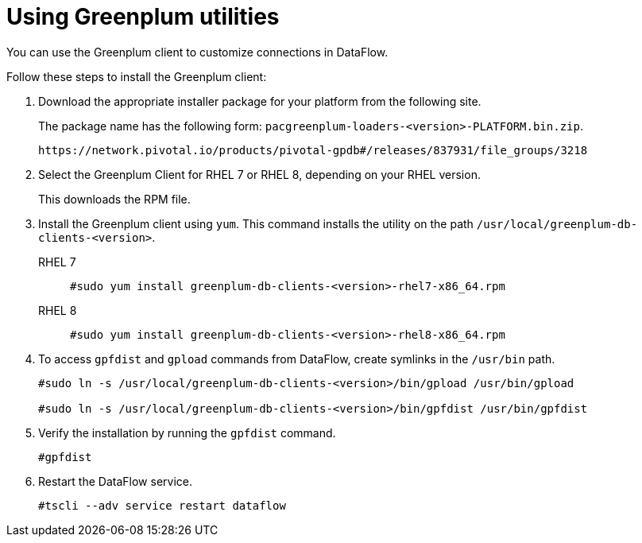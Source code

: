 = Using Greenplum utilities
:last_updated: 03/10/2022
:page-aliases: /data-integrate/dataflow/dataflow-greenplum-utilities.adoc
:experimental:
:linkattrs:
:description: You can use the Greenplum client to customize connections in DataFlow.


You can use the Greenplum client to customize connections in DataFlow.

Follow these steps to install the Greenplum client:

. Download the appropriate installer package for your platform from the following site.
+
The package name has the following form:
`pacgreenplum-loaders-<version>-PLATFORM.bin.zip`.
+
----
https://network.pivotal.io/products/pivotal-gpdb#/releases/837931/file_groups/3218
----
. Select the Greenplum Client for RHEL 7 or RHEL 8, depending on your RHEL version.
+
This downloads the RPM file.

. Install the Greenplum client using `yum`. This command installs the utility on the path `/usr/local/greenplum-db-clients-<version>`.
+
RHEL 7::
+
----
#sudo yum install greenplum-db-clients-<version>-rhel7-x86_64.rpm
----
RHEL 8::
+
----
#sudo yum install greenplum-db-clients-<version>-rhel8-x86_64.rpm
----

. To access `gpfdist` and `gpload` commands from DataFlow, create symlinks in the `/usr/bin` path.
+
----
#sudo ln -s /usr/local/greenplum-db-clients-<version>/bin/gpload /usr/bin/gpload

#sudo ln -s /usr/local/greenplum-db-clients-<version>/bin/gpfdist /usr/bin/gpfdist
----

. Verify the installation by running the `gpfdist` command.
+
----
#gpfdist
----

. Restart the DataFlow service.
+
----
#tscli --adv service restart dataflow
----

